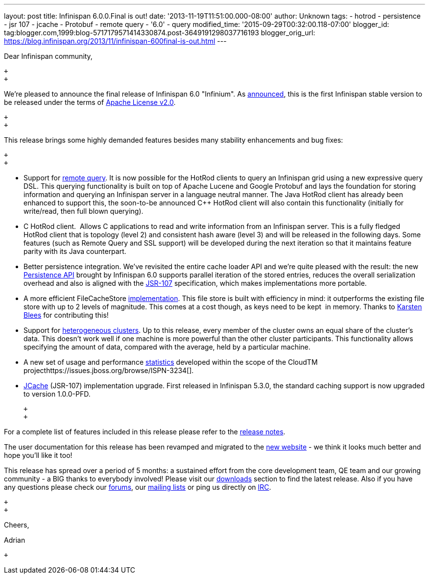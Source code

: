 ---
layout: post
title: Infinispan 6.0.0.Final is out!
date: '2013-11-19T11:51:00.000-08:00'
author: Unknown
tags:
- hotrod
- persistence
- jsr 107
- jcache
- Protobuf
- remote query
- '6.0'
- query
modified_time: '2015-09-29T00:32:00.118-07:00'
blogger_id: tag:blogger.com,1999:blog-5717179571414330874.post-3649191298037716193
blogger_orig_url: https://blog.infinispan.org/2013/11/infinispan-600final-is-out.html
---
[[docs-internal-guid-54debdf5-71e3-c43d-f1fc-150a34a883db]]
Dear Infinispan community,

 +
 +

We're pleased to announce the final release of Infinispan 6.0
"Infinium". As
http://infinispan.blogspot.co.uk/2013/05/infinispan-to-adopt-apache-software.html[announced],
this is the first Infinispan stable version to be released under the
terms of http://www.apache.org/licenses/LICENSE-2.0.html[Apache License
v2.0].

 +
 +

This release brings some highly demanded features besides many stability
enhancements and bug fixes:

 +
 +

* Support for
http://blog.infinispan.org/2013/09/embedded-and-remote-query-in-infinispan.html[remote
query]. It is now possible for the HotRod clients to query an Infinispan
grid using a new expressive query DSL. This querying functionality is
built on top of Apache Lucene and Google Protobuf and lays the
foundation for storing information and querying an Infinispan server in
a language neutral manner. The Java HotRod client has already been
enhanced to support this, the soon-to-be announced C++ HotRod client
will also contain this functionality (initially for write/read, then
full blown querying).
* C++ HotRod client.  Allows C++ applications to read and write
information from an Infinispan server. This is a fully fledged HotRod
client that is topology (level 2) and consistent hash aware (level 3)
and will be released in the following days. Some features (such as
Remote Query and SSL support) will be developed during the next
iteration so that it maintains feature parity with its Java counterpart.
* Better persistence integration. We’ve revisited the entire cache
loader API and we’re quite pleased with the result: the new
http://blog.infinispan.org/2013/09/new-persistence-api-in-infinispan.html[Persistence
API] brought by Infinispan 6.0 supports parallel iteration of the stored
entries, reduces the overall serialization overhead and also is aligned
with the http://jcp.org/en/jsr/detail?id=107[JSR-107] specification,
which makes implementations more portable.

* A more efficient FileCacheStore
http://blog.infinispan.org/2013/07/faster-file-cache-store-no-extra.html[implementation].
This file store is built with efficiency in mind: it outperforms the
existing file store with up to 2 levels of magnitude. This comes at a
cost though, as keys need to be kept  in memory. Thanks to
https://github.com/kblees[Karsten Blees] for contributing this!
* Support for
http://blog.infinispan.org/2013/09/heterogenous-clusters-with-infinispan.html[heterogeneous
clusters]. Up to this release, every member of the cluster owns an equal
share of the cluster’s data. This doesn’t work well if one machine is
more powerful than the other cluster participants. This functionality
allows specifying the amount of data, compared with the average, held by
a particular machine.
* A new set of usage and performance
https://issues.jboss.org/browse/ISPN-2861[statistics] developed within
the scope of the CloudTM
projecthttps://issues.jboss.org/browse/ISPN-3234[].
* https://issues.jboss.org/browse/ISPN-3234[JCache] (JSR-107)
implementation upgrade. First released in Infinispan 5.3.0, the standard
caching support is now upgraded to version 1.0.0-PFD.

 +
 +

For a complete list of features included in this release please refer to
the
https://issues.jboss.org/secure/ReleaseNote.jspa?projectId=12310799&version=12322480[release
notes].

The user documentation for this release has been revamped and migrated
to the http://infinispan.org/documentation/[new website] - we think it
looks much better and hope you’ll like it too!

This release has spread over a period of 5 months: a sustained effort
from the core development team, QE team and our growing community - a
BIG thanks to everybody involved! Please visit our
http://infinispan.org/download/[downloads] section to find the latest
release. Also if you have any questions please check our
http://infinispan.org/community/[forums], our
https://lists.jboss.org/mailman/listinfo/infinispan-dev[mailing lists]
or ping us directly on irc://irc.freenode.org/infinispan[IRC].

 +
 +

Cheers,

Adrian

 +


